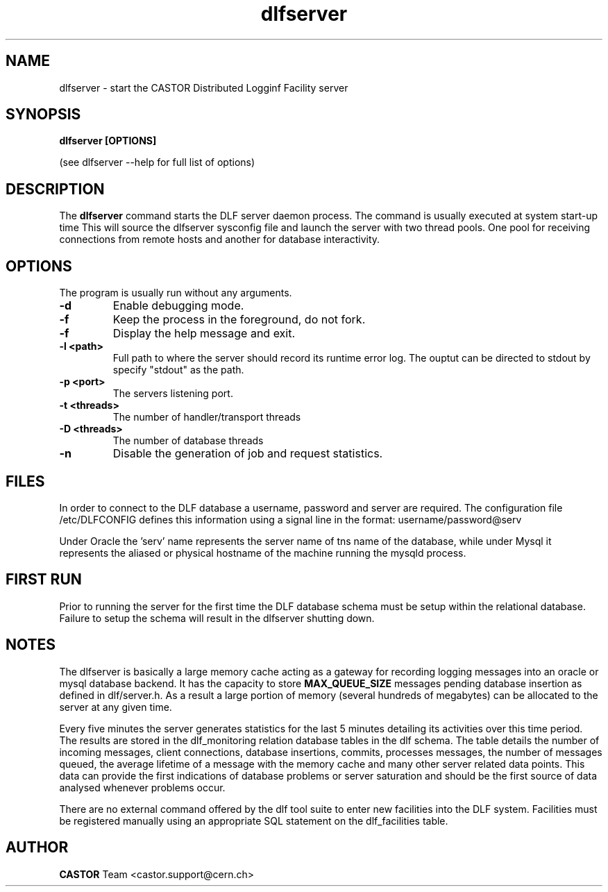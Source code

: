 .lf 1 dlfserver.man
.TH dlfserver 1 "CERN IT-FIO" CASTOR "DLF Server"
.SH NAME
dlfserver \- start the CASTOR Distributed Logginf Facility server
.SH SYNOPSIS
.B dlfserver [OPTIONS]

(see dlfserver --help for full list of options)
.SH DESCRIPTION
The
.BR dlfserver
command starts the DLF server daemon process. The command is usually executed at system start-up time
.RC ( /etc.rc.local).
This will source the dlfserver sysconfig file and launch the server with two thread pools. One pool for receiving connections from remote hosts and another for database interactivity.

.SH OPTIONS
The program is usually run without any arguments.
.TP
.B \-d
Enable debugging mode.
.TP
.B \-f
Keep the process in the foreground, do not fork.
.TP
.B \-f
Display the help message and exit.
.TP
.B \-l <path>
Full path to where the server should record its runtime error log. The ouptut can be directed to stdout by specify "stdout" as the path.
.TP
.B \-p <port>
The servers listening port.
.TP
.B \-t <threads>
The number of handler/transport threads
.TP
.B \-D <threads>
The number of database threads
.TP
.B \-n
Disable the generation of job and request statistics.

.SH "FILES"
In order to connect to the DLF database a username, password and server are required. The configuration file /etc/DLFCONFIG defines this information using a signal line in the format:
username/password@serv

Under Oracle the 'serv' name represents the server name of tns name of the database, while under Mysql it represents the aliased or physical hostname of the machine running the mysqld process.

.SH "FIRST RUN"
Prior to running the server for the first time the DLF database schema must be setup within the relational database. Failure to setup the schema will result in the dlfserver shutting down.

.SH NOTES
The dlfserver is basically a large memory cache acting as a gateway for recording logging messages into an oracle or mysql database backend.  It has the capacity to store
.BR MAX_QUEUE_SIZE
messages pending database insertion as defined in dlf/server.h. As a result a large portion of memory (several hundreds of megabytes) can be allocated to the server at any given time.

Every five minutes the server generates statistics for the last 5 minutes detailing its activities over this time period. The results are stored in the dlf_monitoring relation database tables in the dlf schema. The table details the number of incoming messages, client connections, database insertions, commits, processes messages, the number of messages queued, the average lifetime of a message with the memory cache and many other server related data points. This data can provide the first indications of database problems or server saturation and should be the first source of data analysed whenever problems occur.

There are no external command offered by the dlf tool suite to enter new facilities into the DLF system. Facilities must be registered manually using an appropriate SQL statement on the dlf_facilities table.

.SH AUTHOR
\fBCASTOR\fP Team <castor.support@cern.ch>